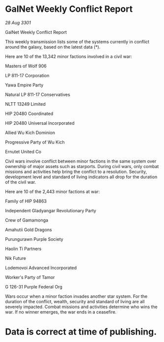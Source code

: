 * GalNet Weekly Conflict Report

/28 Aug 3301/

GalNet Weekly Conflict Report 
 
This weekly transmission lists some of the systems currently in conflict around the galaxy, based on the latest data (*). 

Here are 10 of the 13,342 minor factions involved in a civil war: 

Masters of Wolf 906 

LP 811-17 Corporation 

Yawa Empire Party 

Natural LP 811-17 Conservatives 

NLTT 13249 Limited 

HIP 20480 Coordinated 

HIP 20480 Universal Incorporated 

Allied Wu Kich Dominion 

Progressive Party of Wu Kich 

Ernutet United Co 

Civil wars involve conflict between minor factions in the same system over ownership of major assets such as starports. During civil wars, only combat missions and activities help bring the conflict to a resolution. Security, development level and standard of living indicators all drop for the duration of the civil war. 

Here are 10 of the 2,443 minor factions at war: 

Family of HIP 94863 

Independent Gladyangar Revolutionary Party 

Crew of Gamamonga 

Amahutii Gold Dragons 

Purungurawn Purple Society 

Haolin Ti Partners 

Nik Future 

Lodemovoi Advanced Incorporated 

Worker's Party of Tamor 

G 126-31 Purple Federal Org 

Wars occur when a minor faction invades another star system. For the duration of the conflict, wealth, security and standard of living are all severely impacted. Combat missions and activities determine who wins the war. If no winner emerges, the war ends in a ceasefire. 

* Data is correct at time of publishing.